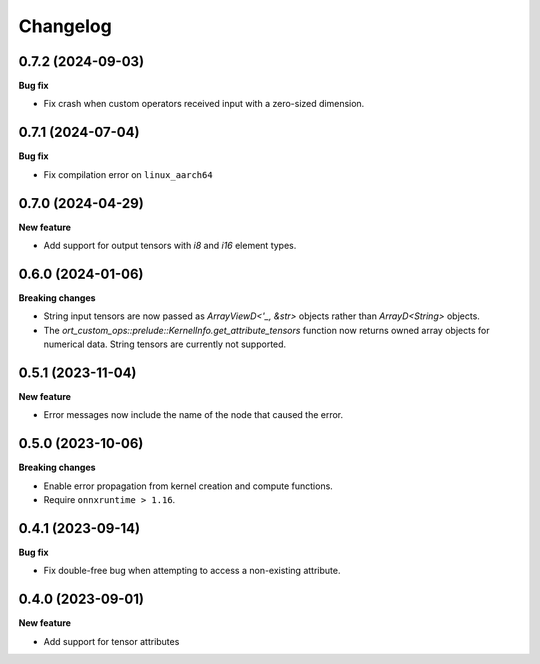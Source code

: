 .. Versioning follows semantic versioning, see also
   https://semver.org/spec/v2.0.0.html. The most important bits are:
   * Update the major if you break the public API
   * Update the minor if you add new functionality
   * Update the patch if you fixed a bug

Changelog
=========

0.7.2 (2024-09-03)
------------------

**Bug fix**

- Fix crash when custom operators received input with a zero-sized dimension.


0.7.1 (2024-07-04)
------------------

**Bug fix**

- Fix compilation error on ``linux_aarch64``


0.7.0 (2024-04-29)
------------------

**New feature**

- Add support for output tensors with `i8` and `i16` element types.


0.6.0 (2024-01-06)
------------------

**Breaking changes**

- String input tensors are now passed as `ArrayViewD<'_, &str>` objects rather than `ArrayD<String>` objects.
- The `ort_custom_ops::prelude::KernelInfo.get_attribute_tensors` function now returns owned array objects for numerical data. String tensors are currently not supported.


0.5.1 (2023-11-04)
------------------

**New feature**

- Error messages now include the name of the node that caused the error.


0.5.0 (2023-10-06)
------------------

**Breaking changes**

- Enable error propagation from kernel creation and compute functions.
- Require ``onnxruntime > 1.16``.


0.4.1 (2023-09-14)
------------------

**Bug fix**

- Fix double-free bug when attempting to access a non-existing attribute.

0.4.0 (2023-09-01)
------------------

**New feature**

- Add support for tensor attributes
